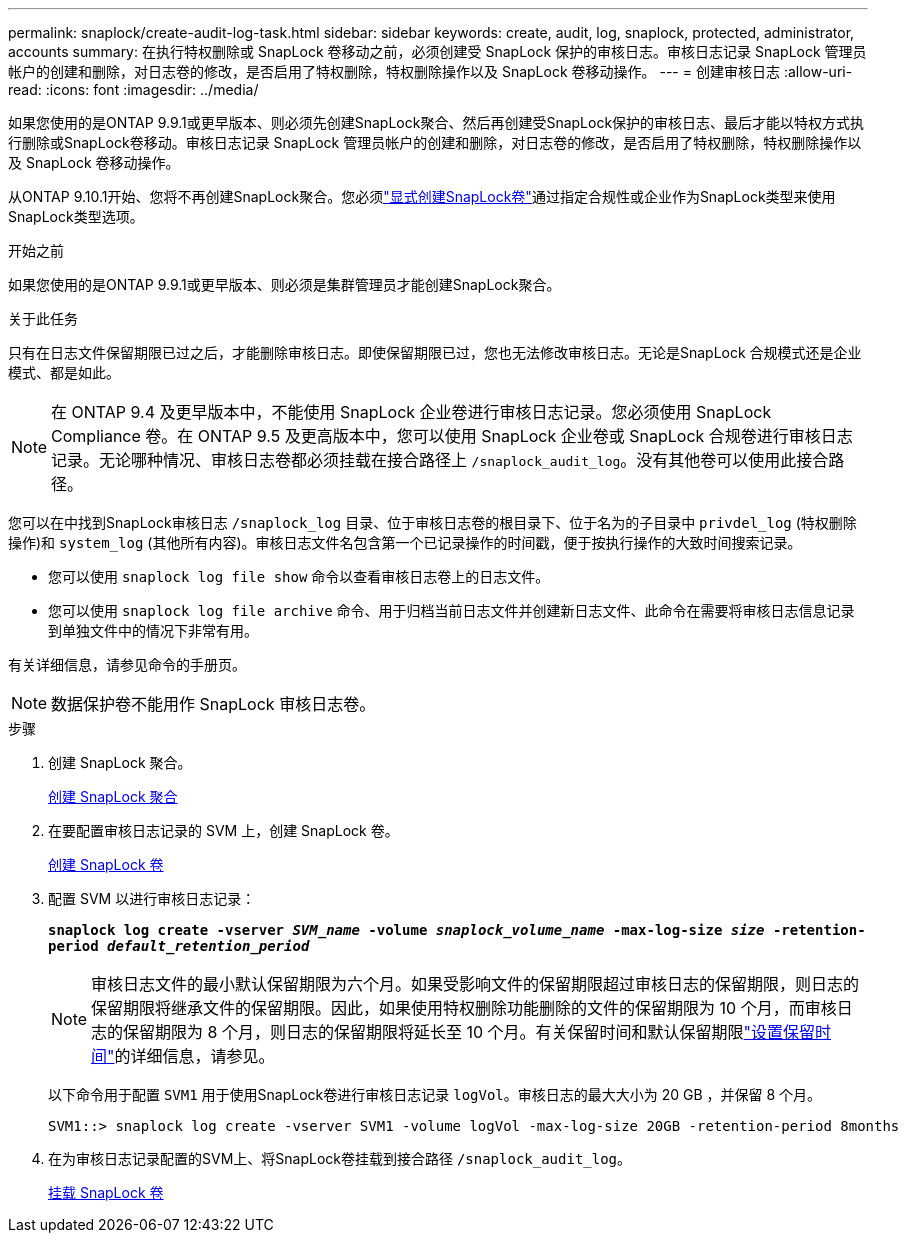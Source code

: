 ---
permalink: snaplock/create-audit-log-task.html 
sidebar: sidebar 
keywords: create, audit, log, snaplock, protected, administrator, accounts 
summary: 在执行特权删除或 SnapLock 卷移动之前，必须创建受 SnapLock 保护的审核日志。审核日志记录 SnapLock 管理员帐户的创建和删除，对日志卷的修改，是否启用了特权删除，特权删除操作以及 SnapLock 卷移动操作。 
---
= 创建审核日志
:allow-uri-read: 
:icons: font
:imagesdir: ../media/


[role="lead"]
如果您使用的是ONTAP 9.9.1或更早版本、则必须先创建SnapLock聚合、然后再创建受SnapLock保护的审核日志、最后才能以特权方式执行删除或SnapLock卷移动。审核日志记录 SnapLock 管理员帐户的创建和删除，对日志卷的修改，是否启用了特权删除，特权删除操作以及 SnapLock 卷移动操作。

从ONTAP 9.10.1开始、您将不再创建SnapLock聚合。您必须link:../snaplock/create-snaplock-volume-task.html["显式创建SnapLock卷"]通过指定合规性或企业作为SnapLock类型来使用SnapLock类型选项。

.开始之前
如果您使用的是ONTAP 9.9.1或更早版本、则必须是集群管理员才能创建SnapLock聚合。

.关于此任务
只有在日志文件保留期限已过之后，才能删除审核日志。即使保留期限已过，您也无法修改审核日志。无论是SnapLock 合规模式还是企业模式、都是如此。

[NOTE]
====
在 ONTAP 9.4 及更早版本中，不能使用 SnapLock 企业卷进行审核日志记录。您必须使用 SnapLock Compliance 卷。在 ONTAP 9.5 及更高版本中，您可以使用 SnapLock 企业卷或 SnapLock 合规卷进行审核日志记录。无论哪种情况、审核日志卷都必须挂载在接合路径上 `/snaplock_audit_log`。没有其他卷可以使用此接合路径。

====
您可以在中找到SnapLock审核日志 `/snaplock_log` 目录、位于审核日志卷的根目录下、位于名为的子目录中 `privdel_log` (特权删除操作)和 `system_log` (其他所有内容)。审核日志文件名包含第一个已记录操作的时间戳，便于按执行操作的大致时间搜索记录。

* 您可以使用 `snaplock log file show` 命令以查看审核日志卷上的日志文件。
* 您可以使用 `snaplock log file archive` 命令、用于归档当前日志文件并创建新日志文件、此命令在需要将审核日志信息记录到单独文件中的情况下非常有用。


有关详细信息，请参见命令的手册页。

[NOTE]
====
数据保护卷不能用作 SnapLock 审核日志卷。

====
.步骤
. 创建 SnapLock 聚合。
+
xref:create-snaplock-aggregate-task.adoc[创建 SnapLock 聚合]

. 在要配置审核日志记录的 SVM 上，创建 SnapLock 卷。
+
xref:create-snaplock-volume-task.adoc[创建 SnapLock 卷]

. 配置 SVM 以进行审核日志记录：
+
`*snaplock log create -vserver _SVM_name_ -volume _snaplock_volume_name_ -max-log-size _size_ -retention-period _default_retention_period_*`

+
[NOTE]
====
审核日志文件的最小默认保留期限为六个月。如果受影响文件的保留期限超过审核日志的保留期限，则日志的保留期限将继承文件的保留期限。因此，如果使用特权删除功能删除的文件的保留期限为 10 个月，而审核日志的保留期限为 8 个月，则日志的保留期限将延长至 10 个月。有关保留时间和默认保留期限link:../snaplock/set-retention-period-task.html["设置保留时间"]的详细信息，请参见。

====
+
以下命令用于配置 `SVM1` 用于使用SnapLock卷进行审核日志记录 `logVol`。审核日志的最大大小为 20 GB ，并保留 8 个月。

+
[listing]
----
SVM1::> snaplock log create -vserver SVM1 -volume logVol -max-log-size 20GB -retention-period 8months
----
. 在为审核日志记录配置的SVM上、将SnapLock卷挂载到接合路径 `/snaplock_audit_log`。
+
xref:mount-snaplock-volume-task.adoc[挂载 SnapLock 卷]


